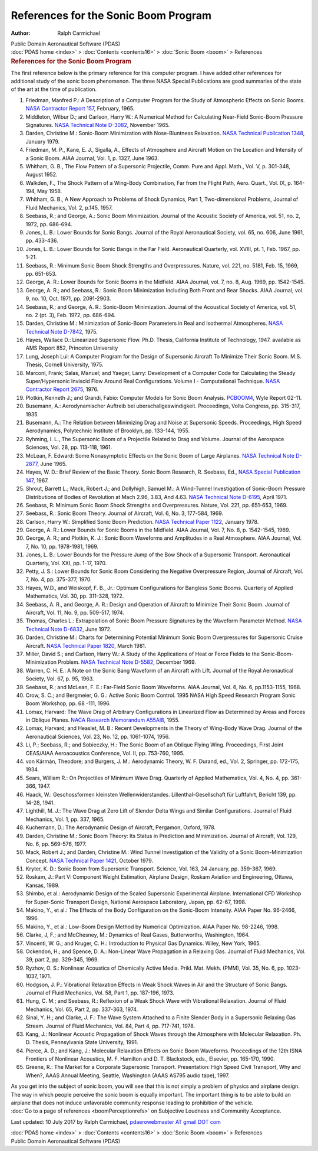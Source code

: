 =====================================
References for the Sonic Boom Program
=====================================

:Author: Ralph Carmichael

.. container:: newbanner

   Public Domain Aeronautical Software (PDAS)

.. container:: crumb

   :doc:`PDAS home <index>` > :doc:`Contents <contents16>` > :doc:`Sonic
   Boom <boom>` > References

.. container::
   :name: header

   .. rubric:: References for the Sonic Boom Program
      :name: references-for-the-sonic-boom-program

The first reference below is the primary reference for this computer
program. I have added other references for additional study of the sonic
boom phenomenon. The three NASA Special Publications are good summaries
of the state of the art at the time of publication.

#. Friedman, Manfred P.: A Description of a Computer Program for the
   Study of Atmospheric Effects on Sonic Booms. `NASA Contractor Report
   157 <_static/cr157.pdf>`__, February, 1965.
#. Middleton, Wilbur D.; and Carlson, Harry W.: A Numerical Method for
   Calculating Near-Field Sonic-Boom Pressure Signatures. `NASA
   Technical Note D-3082 <_static/tnd3082.pdf>`__, November 1965.
#. Darden, Christine M.: Sonic-Boom Minimization with Nose-Bluntness
   Relaxation. `NASA Technical Publication 1348 <_static/tp1348.pdf>`__,
   January 1979.
#. Friedman, M. P., Kane, E. J., Sigalla, A., Effects of Atmosphere and
   Aircraft Motion on the Location and Intensity of a Sonic Boom. AIAA
   Journal, Vol. 1, p. 1327, June 1963.
#. Whitham, G. B., The Flow Pattern of a Supersonic Projectile, Comm.
   Pure and Appl. Math., Vol. V, p. 301-348, August 1952.
#. Walkden, F., The Shock Pattern of a Wing-Body Combination, Far from
   the Flight Path, Aero. Quart., Vol. IX, p. 164-194, May 1958.
#. Whitham, G. B., A New Approach to Problems of Shock Dynamics, Part 1,
   Two-dimensional Problems, Journal of Fluid Mechanics, Vol. 2, p.145,
   1957.
#. Seebass, R.; and George, A.: Sonic Boom Minimization. Journal of the
   Acoustic Society of America, vol. 51, no. 2, 1972, pp. 686-694.
#. Jones, L. B.: Lower Bounds for Sonic Bangs. Journal of the Royal
   Aeronautical Society, vol. 65, no. 606, June 1961, pp. 433-436.
#. Jones, L. B.: Lower Bounds for Sonic Bangs in the Far Field.
   Aeronautical Quarterly, vol. XVIII, pt. 1, Feb. 1967, pp. 1-21.
#. Seebass, R.: Minimum Sonic Boom Shock Strengths and Overpressures.
   Nature, vol. 221, no. 5181, Feb. 15, 1969, pp. 651-653.
#. George, A. R.: Lower Bounds for Sonic Booms in the Midfield. AIAA
   Journal, vol. 7, no. 8, Aug. 1969, pp. 1542-1545.
#. George, A. R.; and Seebass, R.: Sonic Boom Minimization Including
   Both Front and Rear Shocks. AIAA Journal, vol. 9, no. 10, Oct. 1971,
   pp. 2091-2903.
#. Seebass, R.; and George, A. R.: Sonic-Boom Minimization. Journal of
   the Acoustical Society of America, vol. 51, no. 2 (pt. 3), Feb. 1972,
   pp. 686-694.
#. Darden, Christine M.: Minimization of Sonic-Boom Parameters in Real
   and Isothermal Atmospheres. `NASA Technical Note
   D-7842 <_static/tnd7842.pdf>`__, 1975.
#. Hayes, Wallace D.: Linearized Supersonic Flow. Ph.D. Thesis,
   California Institute of Technology, 1947. available as AMS Report
   852, Princeton University
#. Lung, Joseph Lui: A Computer Program for the Design of Supersonic
   Aircraft To Minimize Their Sonic Boom. M.S. Thesis, Cornell
   University, 1975.
#. Marconi, Frank; Salas, Manuel; and Yaeger, Larry: Development of a
   Computer Code for Calculating the Steady Super/Hypersonic Inviscid
   Flow Around Real Configurations. Volume I - Computational Technique.
   `NASA Contractor Report 2675 <_static/cr2675.pdf>`__, 1976.
#. Plotkin, Kenneth J.; and Grandi, Fabio: Computer Models for Sonic
   Boom Analysis.
   `PCBOOM4 <http://www.mae.virginia.edu/meclab/images/PCBOOM4.PDF>`__,
   Wyle Report 02-11.
#. Busemann, A.: Aerodynamischer Auftreib bei uberschallgeswindigkeit.
   Proceedings, Volta Congress, pp. 315-317, 1935.
#. Busemann, A.: The Relation between Minimizing Drag and Noise at
   Supersonic Speeds. Proceedings, High Speed Aerodynamics, Polytechnic
   Institute of Brooklyn, pp. 133-144, 1955.
#. Ryhming, I. L., The Supersonic Boom of a Projectile Related to Drag
   and Volume. Journal of the Aerospace Sciences, Vol. 28, pp. 113-118,
   1961.
#. McLean, F. Edward: Some Nonasymptotic Effects on the Sonic Boom of
   Large Airplanes. `NASA Technical Note D-2877 <_static/tnd2877.pdf>`__,
   June 1965.
#. Hayes, W. D.: Brief Review of the Basic Theory. Sonic Boom Research,
   R. Seebass, Ed., `NASA Special Publication
   147 <https://drive.google.com/file/d/0B2UKsBO-ZMVgNklKdGtkQjViMHc/view?usp=sharing>`__,
   1967.
#. Shrout, Barrett L.; Mack, Robert J.; and Dollyhigh, Samuel M.: A
   Wind-Tunnel Investigation of Sonic-Boom Pressure Distributions of
   Bodies of Revolution at Mach 2.96, 3.83, And 4.63. `NASA Technical
   Note D-6195 <_static/tnd6195.pdf>`__, April 1971.
#. Seebass, R: Minimum Sonic Boom Shock Strengths and Overpressures.
   Nature, Vol. 221, pp. 651-653, 1969.
#. Seebass, R.: Sonic Boom Theory. Journal of Aircraft, Vol. 6, No. 3,
   177-584, 1969.
#. Carlson, Harry W.: Simplified Sonic Boom Prediction. `NASA Technical
   Paper 1122 <_static/tp1122.pdf>`__, January 1978.
#. George, A. R.: Lower Bounds for Sonic Booms in the Midfield. AIAA
   Journal, Vol. 7, No. 8, p. 1542-1545, 1969.
#. George, A. R.; and Plotkin, K. J.: Sonic Boom Waveforms and
   Amplitudes in a Real Atmosphere. AIAA Journal, Vol. 7, No. 10, pp.
   1978-1981, 1969.
#. Jones, L. B.: Lower Bounds for the Pressure Jump of the Bow Shock of
   a Supersonic Transport. Aeronautical Quarterly, Vol. XXI, pp. 1-17,
   1970.
#. Petty, J. S.: Lower Bounds for Sonic Boom Considering the Negative
   Overpressure Region, Journal of Aircraft, Vol. 7, No. 4, pp. 375-377,
   1970.
#. Hayes, W.D., and Weiskopf, F. B., Jr.: Optimum Configurations for
   Bangless Sonic Booms. Quarterly of Applied Mathematics, Vol. 30, pp.
   311-328, 1972.
#. Seebass, A. R., and George, A. R.: Design and Operation of Aircraft
   to Minimize Their Sonic Boom. Journal of Aircraft, Vol. 11, No. 9,
   pp. 509-517, 1974.
#. Thomas, Charles L.: Extrapolation of Sonic Boom Pressure Signatures
   by the Waveform Parameter Method. `NASA Technical Note
   D-6832 <_static/tnd6832.pdf>`__, June 1972.
#. Darden, Christine M.: Charts for Determining Potential Minimum Sonic
   Boom Overpressures for Supersonic Cruise Aircraft. `NASA Technical
   Paper 1820 <_static/tp1820.pdf>`__, March 1981.
#. Miller, David S.; and Carlson, Harry W.: A Study of the Applications
   of Heat or Force Fields to the Sonic-Boom-Minimization Problem. `NASA
   Technical Note D-5582 <_static/tnd5582.pdf>`__, December 1969.
#. Warren, C. H. E.: A Note on the Sonic Bang Waveform of an Aircraft
   with Lift. Journal of the Royal Aeronautical Society, Vol. 67, p. 95,
   1963.
#. Seebass, R.; and McLean, F. E.: Far-Field Sonic Boom Waveforms. AIAA
   Journal, Vol. 6, No. 6, pp.1153-1155, 1968.
#. Crow, S. C.; and Bergmeier, G. G.: Active Sonic Boom Control. 1995
   NASA High Speed Research Program Sonic Boom Workshop, pp. 68 -111,
   1996.
#. Lomax, Harvard: The Wave Drag of Arbitrary Configurations in
   Linearized Flow as Determined by Areas and Forces in Oblique Planes.
   `NACA Research Memorandum A55Al8 <_static/rma55a18.pdf>`__, 1955.
#. Lomax, Harvard; and Heaslet, M. B.: Recent Developments in the Theory
   of Wing-Body Wave Drag. Journal of the Aeronautical Sciences, Vol.
   23, No. 12, pp. 1061-1074, 1956.
#. Li, P.; Seebass, R.; and Sobieczky, H.: The Sonic Boom of an Oblique
   Flying Wing. Proceedings, First Joint CEAS/AIAA Aeroacoustics
   Conference, Vol. II, pp. 753-760, 1995.
#. von Kármán, Theodore; and Burgers, J. M.: Aerodynamic Theory, W. F.
   Durand, ed., Vol. 2, Springer, pp. 172-175, 1934.
#. Sears, William R.: On Projectiles of Minimum Wave Drag. Quarterly of
   Applied Mathematics, Vol. 4, No. 4, pp. 361-366, 1947.
#. Haack, W.: Geschossformen kleinsten Wellenwiderstandes.
   Lillenthal-Gesellschaft für Luftfahrt, Bericht 139, pp. 14-28, 1941.
#. Lighthill, M. J.: The Wave Drag at Zero Lift of Slender Delta Wings
   and Similar Configurations. Journal of Fluid Mechanics, Vol. 1, pp.
   337, 1965.
#. Kuchemann, D.: The Aerodynamic Design of Aircraft, Pergamon, Oxford,
   1978.
#. Darden, Christine M.: Sonic Boom Theory: Its Status in Prediction and
   Minimization. Journal of Aircraft, Vol. 129, No. 6, pp. 569-576,
   1977.
#. Mack, Robert J.; and Darden, Christine M.: Wind Tunnel Investigation
   of the Validity of a Sonic Boom-Minimization Concept. `NASA Technical
   Paper 1421 <_static/tp1421.pdf>`__, October 1979.
#. Kryter, K. D.: Sonic Boom from Supersonic Transport. Science, Vol.
   163, 24 January, pp. 359-367, 1969.
#. Roskam, J.: Part V: Component Weight Estimation, Airplane Design,
   Roskam Aviation and Engineering, Ottawa, Kansas, 1989.
#. Shimbo, et al.: Aerodynamic Design of the Scaled Supersonic
   Experimental Airplane. International CFD Workshop for Super-Sonic
   Transport Design, National Aerospace Laboratory, Japan, pp. 62-67,
   1998.
#. Makino, Y., et al.: The Effects of the Body Configuration on the
   Sonic-Boom Intensity. AIAA Paper No. 96-2466, 1996.
#. Makino, Y., et al.: Low-Boom Design Method by Numerical Optimization.
   AIAA Paper No. 98-2246, 1998.
#. Clarke, J, F.; and McChesney, M.: Dynamics of Real Gases,
   Butterworths, Washington, 1964.
#. Vincenti, W. G.; and Kruger, C. H.: Introduction to Physical Gas
   Dynamics. Wiley, New York, 1965.
#. Ockendon, H.; and Spence, D. A.: Non-Linear Wave Propagation in a
   Relaxing Gas. Journal of Fluid Mechanics, Vol. 39, part 2, pp.
   329-345, 1969.
#. Ryzhov, O. S.: Nonlinear Acoustics of Chemically Active Media. Prikl.
   Mat. Mekh. (PMM), Vol. 35, No. 6, pp. 1023-1037, 1971.
#. Hodgson, J. P.: Vibrational Relaxation Effects in Weak Shock Waves in
   Air and the Structure of Sonic Bangs. Journal of Fluid Mechanics,
   Vol. 58, Part 1, pp. 187-196, 1973.
#. Hung, C. M.; and Seebass, R.: Reflexion of a Weak Shock Wave with
   Vibrational Relaxation. Journal of Fluid Mechanics, Vol. 65, Part 2,
   pp. 337-363, 1974.
#. Sinai, Y. H.; and Clarke, J. F.: The Wave System Attached to a Finite
   Slender Body in a Supersonic Relaxing Gas Stream. Journal of Fluid
   Mechanics, Vol. 84, Part 4, pp. 717-741, 1978.
#. Kang, J.: Nonlinear Acoustic Propagation of Shock Waves through the
   Atmosphere with Molecular Relaxation. Ph. D. Thesis, Pennsylvania
   State University, 1991.
#. Pierce, A. D.; and Kang, J.: Molecular Relaxation Effects on Sonic
   Boom Waveforms. Proceedings of the 12th ISNA Frontiers of Nonlinear
   Acoustics, M. F. Hamilton and D. T. Blackstock, eds., Elsevier, pp.
   165-170, 1990.
#. Greene, R.: The Market for a Corporate Supersonic Transport.
   Presentation: High Speed Civil Transport, Why and When?, AAAS Annual
   Meeting, Seattle, Washington (AAAS AS795 audio tape), 1997.

| As you get into the subject of sonic boom, you will see that this is
  not simply a problem of physics and airplane design. The way in which
  people perceive the sonic boom is equally important. The important
  thing is to be able to build an airplane that does not induce
  unfavorable community response leading to prohibition of the vehicle.
| :doc:`Go to a page of references <boomPerceptionrefs>` on Subjective
  Loudness and Community Acceptance.



Last updated: 10 July 2017 by Ralph Carmichael, `pdaerowebmaster AT
gmail DOT com <mailto:pdaerowebmaster@gmail.com>`__

.. container:: crumb

   :doc:`PDAS home <index>` > :doc:`Contents <contents16>` > :doc:`Sonic
   Boom <boom>` > References

.. container:: newbanner

   Public Domain Aeronautical Software (PDAS)
